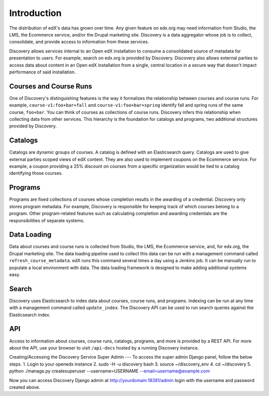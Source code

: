 Introduction
============

The distribution of edX's data has grown over time. Any given feature on edx.org may need information from Studio, the LMS, the Ecommerce service, and/or the Drupal marketing site. Discovery is a data aggregator whose job is to collect, consolidate, and provide access to information from these services.

Discovery allows services internal to an Open edX installation to consume a consolidated source of metadata for presentation to users. For example, search on edx.org is provided by Discovery. Discovery also allows external parties to access data about content in an Open edX installation from a single, central location in a secure way that doesn't impact performance of said installation.

Courses and Course Runs
-----------------------

One of Discovery's distinguishing features is the way it formalizes the relationship between courses and course runs. For example, ``course-v1:foo+bar+fall`` and ``course-v1:foo+bar+spring`` identify fall and spring runs of the same course, ``foo+bar``. You can think of courses as collections of course runs. Discovery infers this relationship when collecting data from other services. This hierarchy is the foundation for catalogs and programs, two additional structures provided by Discovery.

Catalogs
--------

Catalogs are dynamic groups of courses. A catalog is defined with an Elasticsearch query. Catalogs are used to give external parties scoped views of edX content. They are also used to implement coupons on the Ecommerce service. For example, a coupon providing a 25% discount on courses from a specific organization would be tied to a catalog identifying those courses.

Programs
--------

Programs are fixed collections of courses whose completion results in the awarding of a credential. Discovery only stores program metadata. For example, Discovery is responsible for keeping track of which courses belong to a program. Other program-related features such as calculating completion and awarding credentials are the responsibilities of separate systems.

Data Loading
------------

Data about courses and course runs is collected from Studio, the LMS, the Ecommerce service, and, for edx.org, the Drupal marketing site. The data loading pipeline used to collect this data can be run with a management command called ``refresh_course_metadata``. edX runs this command several times a day using a Jenkins job. It can be manually run to populate a local environment with data. The data loading framework is designed to make adding additional systems easy.

Search
------

Discovery uses Elasticsearch to index data about courses, course runs, and programs. Indexing can be run at any time with a management command called ``update_index``. The Discovery API can be used to run search queries against the Elasticsearch index.

API
---

Access to information about courses, course runs, catalogs, programs, and more is provided by a REST API. For more about the API, use your browser to visit ``/api-docs`` hosted by a running Discovery instance.


Creating/Accessing the Discovery Service Super Admin
---
To access the super admin Django panel, follow the below steps.
1. Login to your openedx instance
2. sudo -H -u discovery bash
3. source ~/discovery_env
4. cd ~/discovery
5. python ./manage.py createsuperuser --username=USERNAME --email=username@example.com

Now you can access Discovery Django admin at http://yourdomain:18381/admin
login with the username and password created above.

